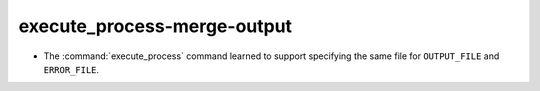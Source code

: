 execute_process-merge-output
----------------------------

* The :command:`execute_process` command learned to support specifying
  the same file for ``OUTPUT_FILE`` and ``ERROR_FILE``.
